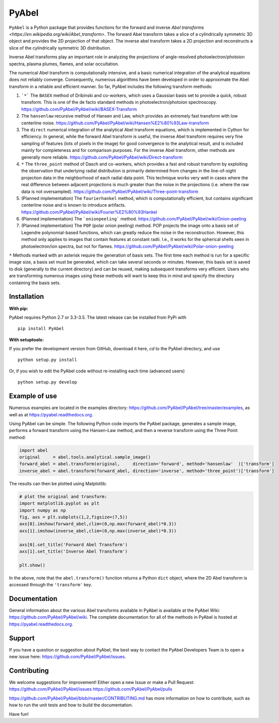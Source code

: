 PyAbel
======

.. image:: https://travis-ci.org/PyAbel/PyAbel.svg?branch=master
    :target: https://travis-ci.org/PyAbel/PyAbel
.. image:: https://ci.appveyor.com/api/projects/status/g1rj5f0g7nohcuuo
    :target: https://ci.appveyor.com/project/PyAbel/PyAbel
	
``PyAbel`` is a Python package that provides functions for the forward and inverse `Abel transforms <https://en.wikipedia.org/wiki/Abel_transform>`. The forward Abel transform takes a slice of a cylindrically symmetric 3D object and provides the 2D projection of that object. The inverse abel transform takes a 2D projection and reconstructs a slice of the cylindrically symmetric 3D distribution.

.. image:: https://cloud.githubusercontent.com/assets/1107796/13302896/7c7e74e2-db09-11e5-9683-a8f2c523af94.png
   :width: 430px
   :alt: PyAbel
   :align: right

Inverse Abel transforms play an important role in analyzing the projections of angle-resolved photoelectron/photoion spectra, plasma plumes, flames, and solar occultation.

The numerical Abel transform is computationally intensive, and a basic numerical integration of the analytical equations does not reliably converge. Consequently, numerous algorithms have been developed in order to approximate the Abel transform in a reliable and efficient manner. So far, PyAbel includes the following transform methods:

1. ```*``` The ``BASEX`` method of Dribinski and co-workers, which uses a Gaussian basis set to provide a quick, robust transform. This is one of the de facto standard methods in photoelectron/photoion spectroscopy. https://github.com/PyAbel/PyAbel/wiki/BASEX-Transform

2. The ``hansenlaw`` recursive method of Hansen and Law, which provides an extremely fast transform with low centerline noise. https://github.com/PyAbel/PyAbel/wiki/Hansen%E2%80%93Law-transform

3. The ``direct`` numerical integration of the analytical Abel transform equations, which is implemented in Cython for efficiency. In general, while the forward Abel transform is useful, the inverse Abel transform requires very fine sampling of features (lots of pixels in the image) for good convergence to the analytical result, and is included mainly for completeness and for comparison purposes. For the inverse Abel transform, other methods are generally more reliable. https://github.com/PyAbel/PyAbel/wiki/Direct-transform

4. ``*`` The ``three_point`` method of Dasch and co-workers, which provides a fast and robust transform by exploiting the observation that underlying radial distribution is primarily determined from changes in the line-of-sight projection data in the neighborhood of each radial data point. This technique works very well in cases where the real difference between adjacent projections is much greater than the noise in the projections (i.e. where the raw data is not oversampled). https://github.com/PyAbel/PyAbel/wiki/Three-point-transform

5. (Planned implementation) The ``fourierhankel`` method, which is computationally efficient, but contains significant centerline noise and is known to introduce artifacts. https://github.com/PyAbel/PyAbel/wiki/Fourier%E2%80%93Hankel

6. (Planned implementation) The ```onionpeeling``` method. https://github.com/PyAbel/PyAbel/wiki/Onion-peeling

7. (Planned implementation) The ``POP`` (polar onion peeling) method. POP projects the image onto a basis set of Legendre polynomial-based functions, which can greatly reduce the noise in the reconstruction. However, this method only applies to images that contain features at constant radii. I.e., it works for the spherical shells seen in photoelectron/ion spectra, but not for flames. https://github.com/PyAbel/PyAbel/wiki/Polar-onion-peeling

``*`` Methods marked with an asterisk require the generation of basis sets. The first time each method is run for a specific image size, a basis set must be generated, which can take several seconds or minutes. However, this basis set is saved to disk (generally to the current directory) and can be reused, making subsequent transforms very efficient. Users who are transforming numerous images using these methods will want to keep this in mind and specify the directory containing the basis sets.


Installation
------------

**With pip:**

PyAbel requires Python 2.7 or 3.3-3.5. The latest release can be installed from PyPi with ::

    pip install PyAbel

**With setuptools:**

If you prefer the development version from GitHub, download it here, `cd` to the PyAbel directory, and use ::

    python setup.py install

Or, if you wish to edit the PyAbel code without re-installing each time (advanced users) ::

    python setup.py develop


Example of use
--------------

Numerous examples are located in the examples directory: https://github.com/PyAbel/PyAbel/tree/master/examples, as well as at https://pyabel.readthedocs.org.

.. highlight:: python
   :linenothreshold: 5

Using PyAbel can be simple. The following Python code imports the PyAbel package, generates a sample image, performs a forward transform using the Hansen–Law method, and then a reverse transform using the Three Point method:

.. code-block:: python

	import abel
	original     = abel.tools.analytical.sample_image()
	forward_abel = abel.transform(original,     direction='forward', method='hansenlaw'  )['transform']
	inverse_abel = abel.transform(forward_abel, direction='inverse', method='three_point')['transform']


The results can then be plotted using Matplotlib:

.. code-block:: python

	# plot the original and transform:
	import matplotlib.pyplot as plt
	import numpy as np
	fig, axs = plt.subplots(1,2,figsize=(7,5))
	axs[0].imshow(forward_abel,clim=(0,np.max(forward_abel)*0.3))
	axs[1].imshow(inverse_abel,clim=(0,np.max(inverse_abel)*0.3))

	axs[0].set_title('Forward Abel Transform')
	axs[1].set_title('Inverse Abel Transform')

	plt.show()

In the above, note that the ``abel.transform()`` function returns a Python ``dict`` object, where the 2D Abel transform is accessed through the ``'transform'`` key.


Documentation
-------------
General information about the various Abel transforms available in PyAbel is available at the PyAbel Wiki: https://github.com/PyAbel/PyAbel/wiki. The complete documentation for all of the methods in PyAbel is hosted at https://pyabel.readthedocs.org.

Support
-------
If you have a question or suggestion about PyAbel, the best way to contact the PyAbel Developers Team is to open a new issue here: https://github.com/PyAbel/PyAbel/issues.

Contributing
------------

We welcome suggestions for improvement! Either open a new Issue or make a Pull Request:
https://github.com/PyAbel/PyAbel/issues
https://github.com/PyAbel/PyAbel/pulls 

https://github.com/PyAbel/PyAbel/blob/master/CONTRIBUTING.md has more information on how to contribute, such as how to run the unit tests and how to build the documentation.


Have fun!